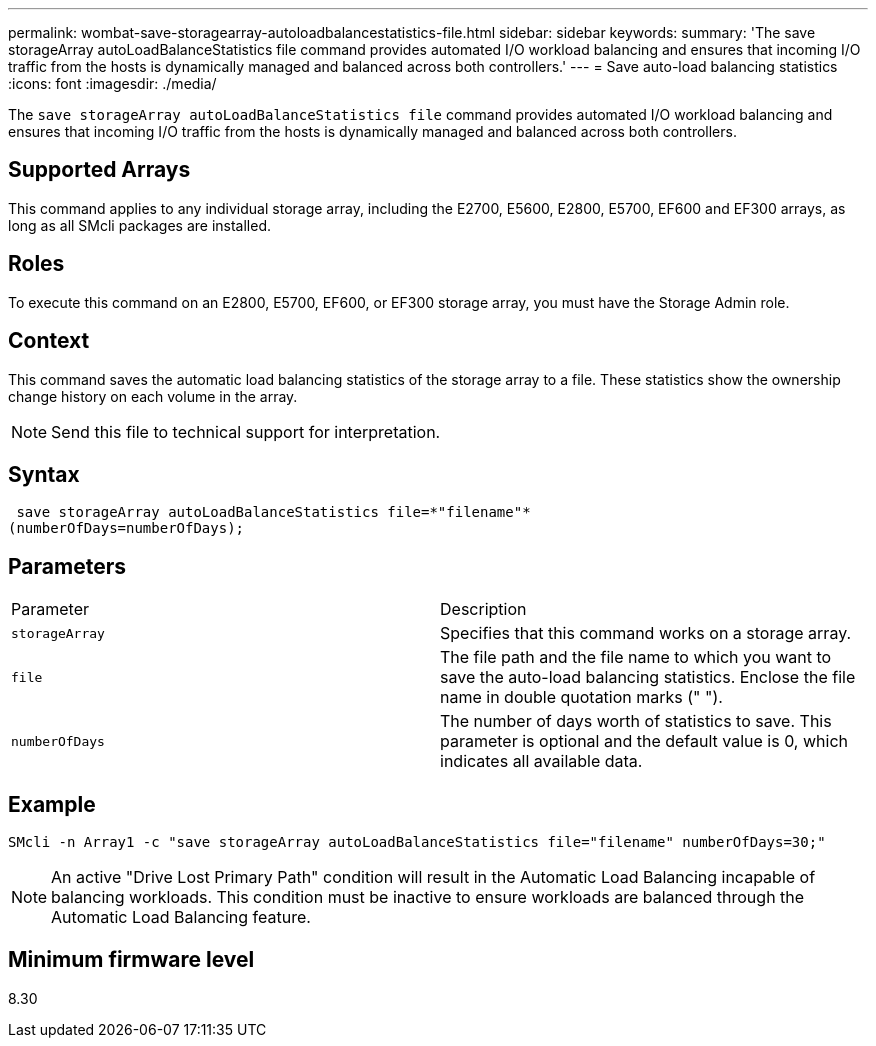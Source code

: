 ---
permalink: wombat-save-storagearray-autoloadbalancestatistics-file.html
sidebar: sidebar
keywords: 
summary: 'The save storageArray autoLoadBalanceStatistics file command provides automated I/O workload balancing and ensures that incoming I/O traffic from the hosts is dynamically managed and balanced across both controllers.'
---
= Save auto-load balancing statistics
:icons: font
:imagesdir: ./media/

[.lead]
The `save storageArray autoLoadBalanceStatistics file` command provides automated I/O workload balancing and ensures that incoming I/O traffic from the hosts is dynamically managed and balanced across both controllers.

== Supported Arrays

This command applies to any individual storage array, including the E2700, E5600, E2800, E5700, EF600 and EF300 arrays, as long as all SMcli packages are installed.

== Roles

To execute this command on an E2800, E5700, EF600, or EF300 storage array, you must have the Storage Admin role.

== Context

This command saves the automatic load balancing statistics of the storage array to a file. These statistics show the ownership change history on each volume in the array.

[NOTE]
====
Send this file to technical support for interpretation.
====

== Syntax

----
 save storageArray autoLoadBalanceStatistics file=*"filename"*
(numberOfDays=numberOfDays);
----

== Parameters

|===
| Parameter| Description
a|
`storageArray`
a|
Specifies that this command works on a storage array.
a|
`file`
a|
The file path and the file name to which you want to save the auto-load balancing statistics. Enclose the file name in double quotation marks (" ").

a|
`numberOfDays`
a|
The number of days worth of statistics to save. This parameter is optional and the default value is 0, which indicates all available data.
|===

== Example

----
SMcli -n Array1 -c "save storageArray autoLoadBalanceStatistics file="filename" numberOfDays=30;"
----

[NOTE]
====
An active "Drive Lost Primary Path" condition will result in the Automatic Load Balancing incapable of balancing workloads. This condition must be inactive to ensure workloads are balanced through the Automatic Load Balancing feature.
====

== Minimum firmware level

8.30

